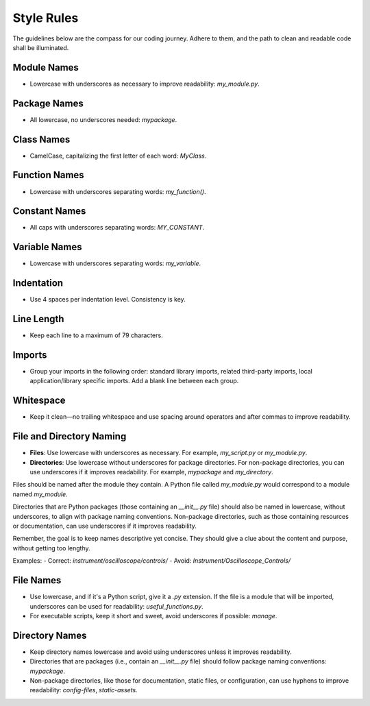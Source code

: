 Style Rules
==================

The guidelines below are the compass for our coding journey. Adhere to them, and the path to clean and readable code shall be illuminated.

Module Names
------------
- Lowercase with underscores as necessary to improve readability: `my_module.py`.

Package Names
-------------
- All lowercase, no underscores needed: `mypackage`.

Class Names
-----------
- CamelCase, capitalizing the first letter of each word: `MyClass`.

Function Names
--------------
- Lowercase with underscores separating words: `my_function()`.

Constant Names
--------------
- All caps with underscores separating words: `MY_CONSTANT`.

Variable Names
--------------
- Lowercase with underscores separating words: `my_variable`.

Indentation
-----------
- Use 4 spaces per indentation level. Consistency is key.

Line Length
-----------
- Keep each line to a maximum of 79 characters.

Imports
-------
- Group your imports in the following order: standard library imports, related third-party imports, local application/library specific imports. Add a blank line between each group.

Whitespace
----------
- Keep it clean—no trailing whitespace and use spacing around operators and after commas to improve readability.

File and Directory Naming
-------------------------

- **Files**: Use lowercase with underscores as necessary. For example, `my_script.py` or `my_module.py`.
- **Directories**: Use lowercase without underscores for package directories. For non-package directories, you can use underscores if it improves readability. For example, `mypackage` and `my_directory`.

Files should be named after the module they contain. A Python file called `my_module.py` would correspond to a module named `my_module`.

Directories that are Python packages (those containing an `__init__.py` file) should also be named in lowercase, without underscores, to align with package naming conventions. Non-package directories, such as those containing resources or documentation, can use underscores if it improves readability.

Remember, the goal is to keep names descriptive yet concise. They should give a clue about the content and purpose, without getting too lengthy.

Examples:
- Correct: `instrument/oscilloscope/controls/`
- Avoid: `Instrument/Oscilloscope_Controls/`

File Names
----------
- Use lowercase, and if it's a Python script, give it a `.py` extension. If the file is a module that will be imported, underscores can be used for readability: `useful_functions.py`.
- For executable scripts, keep it short and sweet, avoid underscores if possible: `manage`.

Directory Names
---------------
- Keep directory names lowercase and avoid using underscores unless it improves readability.
- Directories that are packages (i.e., contain an `__init__.py` file) should follow package naming conventions: `mypackage`.
- Non-package directories, like those for documentation, static files, or configuration, can use hyphens to improve readability: `config-files`, `static-assets`.